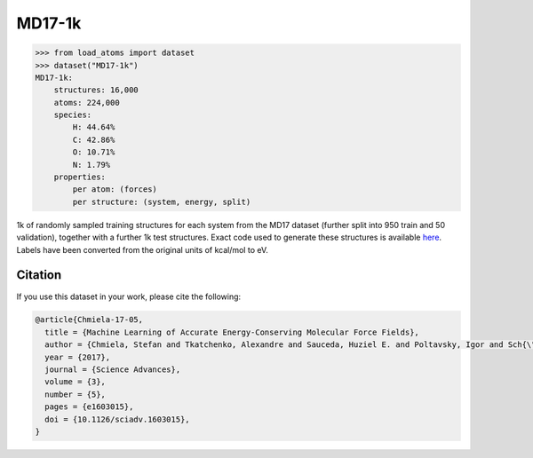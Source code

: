 .. This file is autogenerated by dev/scripts/generate_page.py

MD17-1k
=======

.. raw:: html
    :file: ../_static/x3d.html

.. raw:: html
   :file: ../_static/visualisations/MD17-1k.html


.. code-block:: python

    >>> from load_atoms import dataset
    >>> dataset("MD17-1k")
    MD17-1k:
        structures: 16,000
        atoms: 224,000
        species:
            H: 44.64%
            C: 42.86%
            O: 10.71%
            N: 1.79%
        properties:
            per atom: (forces)
            per structure: (system, energy, split)
    


1k of randomly sampled training structures for each system from the MD17 dataset
(further split into 950 train and 50 validation), together with a further
1k test structures.
Exact code used to generate these structures is available 
`here <https://github.com/jla-gardner/load-atoms/blob/main/database/MD17-1k/process.py>`_.
Labels have been converted from the original units of kcal/mol to eV.




Citation
--------

If you use this dataset in your work, please cite the following:

.. code-block:: latex
    
    @article{Chmiela-17-05,
      title = {Machine Learning of Accurate Energy-Conserving Molecular Force Fields},
      author = {Chmiela, Stefan and Tkatchenko, Alexandre and Sauceda, Huziel E. and Poltavsky, Igor and Sch{\"u}tt, Kristof T. and M{\"u}ller, Klaus-Robert},
      year = {2017},
      journal = {Science Advances},
      volume = {3},
      number = {5},
      pages = {e1603015},
      doi = {10.1126/sciadv.1603015},
    }
